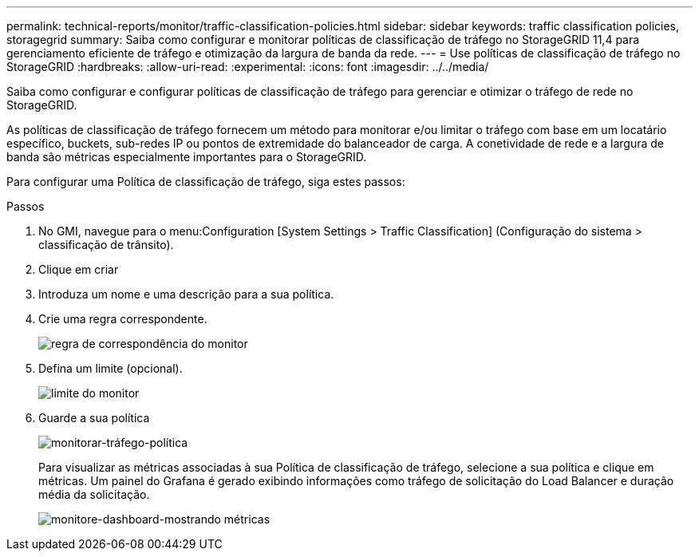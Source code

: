---
permalink: technical-reports/monitor/traffic-classification-policies.html 
sidebar: sidebar 
keywords: traffic classification policies, storagegrid 
summary: Saiba como configurar e monitorar políticas de classificação de tráfego no StorageGRID 11,4 para gerenciamento eficiente de tráfego e otimização da largura de banda da rede. 
---
= Use políticas de classificação de tráfego no StorageGRID
:hardbreaks:
:allow-uri-read: 
:experimental: 
:icons: font
:imagesdir: ../../media/


[role="lead"]
Saiba como configurar e configurar políticas de classificação de tráfego para gerenciar e otimizar o tráfego de rede no StorageGRID.

As políticas de classificação de tráfego fornecem um método para monitorar e/ou limitar o tráfego com base em um locatário específico, buckets, sub-redes IP ou pontos de extremidade do balanceador de carga. A conetividade de rede e a largura de banda são métricas especialmente importantes para o StorageGRID.

Para configurar uma Política de classificação de tráfego, siga estes passos:

.Passos
. No GMI, navegue para o menu:Configuration [System Settings > Traffic Classification] (Configuração do sistema > classificação de trânsito).
. Clique em criar
. Introduza um nome e uma descrição para a sua política.
. Crie uma regra correspondente.
+
image:monitor/monitor-matching-rule.png["regra de correspondência do monitor"]

. Defina um limite (opcional).
+
image:monitor/monitor-limit.png["limite do monitor"]

. Guarde a sua política
+
image:monitor/monitor-traffic-policy.png["monitorar-tráfego-política"]

+
Para visualizar as métricas associadas à sua Política de classificação de tráfego, selecione a sua política e clique em métricas. Um painel do Grafana é gerado exibindo informações como tráfego de solicitação do Load Balancer e duração média da solicitação.

+
image:monitor/monitor-dashboard-showing-metrics.png["monitore-dashboard-mostrando métricas"]


